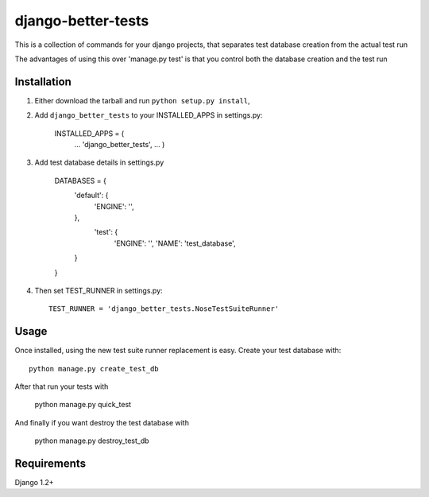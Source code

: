 django-better-tests
=======================

This is a collection of commands for your django projects, that separates
test database creation from the actual test run


The advantages of using this over 'manage.py test' is that you control both
the database creation and the test run

------------
Installation
------------

1. Either download the tarball and run ``python setup.py install``,

2. Add ``django_better_tests`` to your INSTALLED_APPS in settings.py:

       INSTALLED_APPS = (
		...
		'django_better_tests',
		...
		)


3. Add test database details in settings.py 

	DATABASES = {
		'default': {
			'ENGINE': '',
			
		},
		 'test': {
			'ENGINE': '',
			'NAME': 'test_database',
		}
	}		
	
		
4. Then set TEST_RUNNER in settings.py::

       TEST_RUNNER = 'django_better_tests.NoseTestSuiteRunner'
	   

-----
Usage
-----

Once installed, using the new test suite runner replacement is easy. Create your test database with::


	python manage.py create_test_db 
	
After that run your tests with

	python manage.py quick_test
	
	
And finally if you want destroy the test database with

	python manage.py destroy_test_db
	
------------
Requirements
------------

Django 1.2+

